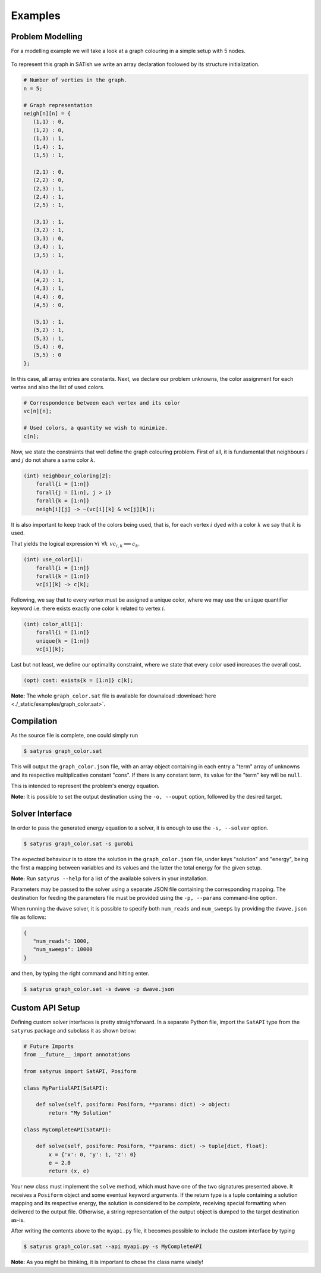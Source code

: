 Examples
********

Problem Modelling
=================

For a modelling example we will take a look at a graph colouring in a simple setup with 5 nodes.

.. figure:: ./_static/images/graph.svg
   :alt: A graph with 5 nodes
   :width: 100%

To represent this graph in SATish we write an array declaration foolowed by its structure initialization.

.. code-block:: satish

   # Number of verties in the graph.
   n = 5;

   # Graph representation
   neigh[n][n] = {
      (1,1) : 0,
      (1,2) : 0,
      (1,3) : 1,
      (1,4) : 1,
      (1,5) : 1,

      (2,1) : 0,
      (2,2) : 0,
      (2,3) : 1,
      (2,4) : 1,
      (2,5) : 1,

      (3,1) : 1,
      (3,2) : 1,
      (3,3) : 0,
      (3,4) : 1,
      (3,5) : 1,

      (4,1) : 1,
      (4,2) : 1,
      (4,3) : 1,
      (4,4) : 0,
      (4,5) : 0,

      (5,1) : 1,
      (5,2) : 1,
      (5,3) : 1,
      (5,4) : 0,
      (5,5) : 0
   };

In this case, all array entries are constants. Next, we declare our problem unknowns, the color assignment for each vertex and also the list of used colors.

.. code-block:: satish

   # Correspondence between each vertex and its color
   vc[n][n];

   # Used colors, a quantity we wish to minimize.
   c[n];

Now, we state the constraints that well define the graph colouring problem. First of all, it is fundamental that neighbours :math:`i` and :math:`j` do not share a same color :math:`k`.

.. code-block:: satish

   (int) neighbour_coloring[2]:
       forall{i = [1:n]}
       forall{j = [1:n], j > i}
       forall{k = [1:n]}
       neigh[i][j] -> ~(vc[i][k] & vc[j][k]);

It is also important to keep track of the colors being used, that is, for each vertex :math:`i` dyed with a color :math:`k` we say that :math:`k` is used.

That yields the logical expression :math:`\forall i \,\, \forall k \,\, vc_{i, k} \implies c_{k}`.

.. code-block:: satish

   (int) use_color[1]:
       forall{i = [1:n]}
       forall{k = [1:n]}
       vc[i][k] -> c[k];

Following, we say that to every vertex must be assigned a unique color, where we may use the ``unique`` quantifier keyword i.e. there exists exactly one color :math:`k` related to vertex :math:`i`.

.. code-block:: satish

   (int) color_all[1]:
       forall{i = [1:n]}
       unique{k = [1:n]}
       vc[i][k];

Last but not least, we define our optimality constraint, where we state that every color used increases the overall cost.

.. code-block:: satish

   (opt) cost: exists{k = [1:n]} c[k];

**Note:** The whole ``graph_color.sat`` file is available for downaload :download:`here <./_static/examples/graph_color.sat>`.

Compilation
===========

As the source file is complete, one could simply run

.. code-block:: bash

   $ satyrus graph_color.sat

This will output the ``graph_color.json`` file, with an array object containing in each entry a "term" array of unknowns and its respective multiplicative constant "cons". If there is any constant term, its value for the "term" key will be ``null``.

This is intended to represent the problem's energy equation.

**Note:** It is possible to set the output destination using the ``-o, --ouput`` option, followed by the desired target.

Solver Interface
================

In order to pass the generated energy equation to a solver, it is enough to use the ``-s, --solver`` option.

.. code-block:: bash

   $ satyrus graph_color.sat -s gurobi

The expected behaviour is to store the solution in the ``graph_color.json`` file, under keys "solution" and "energy", being the first a mapping between variables and its values and the latter the total energy for the given setup.

**Note:** Run ``satyrus --help`` for a list of the available solvers in your installation.

Parameters may be passed to the solver using a separate JSON file containing the corresponding mapping. The destination for feeding the parameters file must be provided using the ``-p, --params`` command-line option.

When running the ``dwave`` solver, it is possible to specify both ``num_reads`` and ``num_sweeps`` by providing the ``dwave.json`` file as follows:

.. code-block:: json

   {
      "num_reads": 1000,
      "num_sweeps": 10000
   }

and then, by typing the right command and hitting enter.

.. code-block:: bash

   $ satyrus graph_color.sat -s dwave -p dwave.json

Custom API Setup
================

Defining custom solver interfaces is pretty straightforward. In a separate Python file, import the ``SatAPI`` type from the ``satyrus`` package and subclass it as shown below:

.. code-block:: python

   # Future Imports
   from __future__ import annotations

   from satyrus import SatAPI, Posiform

   class MyPartialAPI(SatAPI):

       def solve(self, posiform: Posiform, **params: dict) -> object:
           return "My Solution"

   class MyCompleteAPI(SatAPI):
      
       def solve(self, posiform: Posiform, **params: dict) -> tuple[dict, float]:
           x = {'x': 0, 'y': 1, 'z': 0}
           e = 2.0
           return (x, e)

Your new class must implement the ``solve`` method, which must have one of the two signatures presented above. It receives a ``Posiform`` object and some eventual keyword arguments. If the return type is a tuple containing a solution mapping and its respective energy, the solution is considered to be *complete*, receiving special formatting when delivered to the output file. Otherwise, a string representation of the output object is dumped to the target destination as-is.

After writing the contents above to the ``myapi.py`` file, it becomes possible to include the custom interface by typing

.. code-block:: bash
   
   $ satyrus graph_color.sat --api myapi.py -s MyCompleteAPI

**Note:** As you might be thinking, it is important to chose the class name wisely!

..  * :ref:`genindex`
    * :ref:`modindex`
    * :ref:`search`
